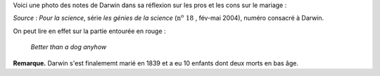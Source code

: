 .. title: Notes de Darwin
.. slug: notes-de-darwin
.. date: 2015-10-03 11:20:34 UTC+02:00
.. tags: darwin 
.. category: 
.. link: 
.. description: 
.. type: text


Voici une photo des notes de Darwin dans sa réflexion sur les pros et les cons sur le mariage  :


.. raw:: html

	  <!-- TEASER_END -->

.. image:: ../../images/Carnet-Darwin.png
   :align: center 
  



 

*Source* : *Pour la science*, série *les génies de la science* (:math:`\textrm{n}^\text{o}~18` , fév-mai 2004), numéro consacré à Darwin. 


On peut lire en effet sur la partie entourée en rouge :

  *Better than a dog anyhow*


**Remarque.** Darwin s'est finalememt marié en 1839 et a eu 10 enfants dont deux morts en bas âge.
